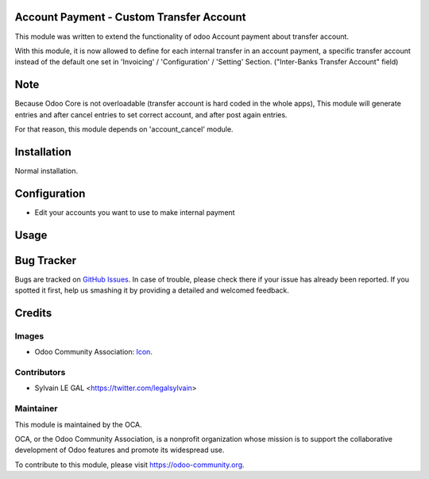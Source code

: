 .. image:: https://img.shields.io/badge/licence-AGPL--3-blue.svg
    :alt: License: AGPL-3

Account Payment - Custom Transfer Account
=========================================

This module was written to extend the functionality of odoo Account payment
about transfer account.

.. image:: /account_payment/static/description/account_payment.png

With this module, it is now allowed to define for each internal transfer in
an account payment, a specific transfer account instead of the default one set
in 'Invoicing' / 'Configuration' / 'Setting' Section.
("Inter-Banks Transfer Account" field)

.. image:: /account_payment_transfer_account/static/description/account_payment.png

Note
====

Because Odoo Core is not overloadable (transfer account is hard coded in the
whole apps), This module will generate entries and after cancel entries to
set correct account, and after post again entries.

For that reason, this module depends on 'account_cancel' module.

Installation
============

Normal installation.

Configuration
=============

* Edit your accounts you want to use to make internal payment
.. image:: /account_payment_transfer_account/static/description/account_account.png

Usage
=====

.. image:: https://odoo-community.org/website/image/ir.attachment/5784_f2813bd/datas
   :alt: Try me on Runbot
   :target: https://runbot.odoo-community.org/runbot/96/9.0

Bug Tracker
===========

Bugs are tracked on `GitHub Issues
<https://github.com/OCA/{project_repo}/issues>`_. In case of trouble, please
check there if your issue has already been reported. If you spotted it first,
help us smashing it by providing a detailed and welcomed feedback.

Credits
=======

Images
------

* Odoo Community Association: `Icon <https://github.com/OCA/maintainer-tools/blob/master/template/module/static/description/icon.svg>`_.

Contributors
------------

* Sylvain LE GAL <https://twitter.com/legalsylvain>

Maintainer
----------

.. image:: https://odoo-community.org/logo.png
   :alt: Odoo Community Association
   :target: https://odoo-community.org

This module is maintained by the OCA.

OCA, or the Odoo Community Association, is a nonprofit organization whose
mission is to support the collaborative development of Odoo features and
promote its widespread use.

To contribute to this module, please visit https://odoo-community.org.

